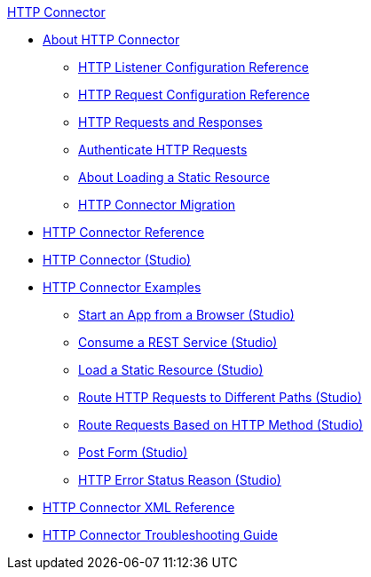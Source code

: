 .xref:index.adoc[HTTP Connector]
* xref:index.adoc[About HTTP Connector]
** xref:http-listener-ref.adoc[HTTP Listener Configuration Reference]
** xref:http-request-ref.adoc[HTTP Request Configuration Reference]
** xref:http-about-http-request.adoc[HTTP Requests and Responses]
** xref:http-authentication.adoc[Authenticate HTTP Requests]
** xref:http-about-loading-static-resource.adoc[About Loading a Static Resource]
** xref:http-about-http-connector-migration.adoc[HTTP Connector Migration]
* xref:http-documentation.adoc[HTTP Connector Reference]
* xref:http-connector-studio.adoc[HTTP Connector (Studio)]
* xref:http-connector-examples.adoc[HTTP Connector Examples]
** xref:http-start-app-brows-task.adoc[Start an App from a Browser (Studio)]
** xref:http-consume-web-svc-task.adoc[Consume a REST Service (Studio)]
** xref:http-load-static-res-task.adoc[Load a Static Resource (Studio)]
** xref:http-conn-route-diff-paths-task.adoc[Route HTTP Requests to Different Paths (Studio)]
** xref:http-route-methods-based-task.adoc[Route Requests Based on HTTP Method (Studio)]
** xref:http-post-form-task.adoc[Post Form (Studio)]
** xref:http-error-status-reason-phrase-task.adoc[HTTP Error Status Reason (Studio)]
* xref:http-connector-xml-reference.adoc[HTTP Connector XML Reference]
* xref:http-troubleshooting.adoc[HTTP Connector Troubleshooting Guide]
